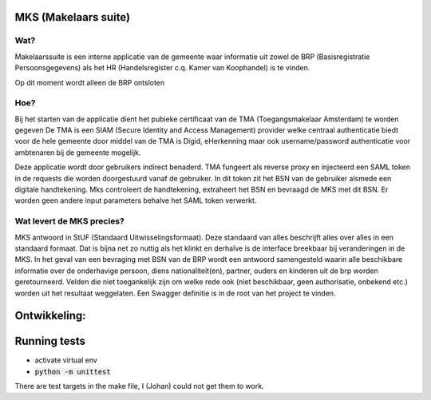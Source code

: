 MKS (Makelaars suite)
---------------------

Wat?
====
Makelaarssuite is een interne applicatie van de gemeente waar informatie uit zowel de BRP (Basisregistratie Persoonsgegevens)
als het HR (Handelsregister c.q. Kamer van Koophandel) is te vinden.

Op dit moment wordt alleen de BRP ontsloten


Hoe?
====
Bij het starten van de applicatie dient het pubieke certificaat van de TMA (Toegangsmakelaar Amsterdam) te worden gegeven
De TMA is een SIAM (Secure Identity and Access Management) provider welke centraal authenticatie biedt voor de hele gemeente
door middel van de TMA is Digid, eHerkenning maar ook username/password authenticatie voor ambtenaren bij de gemeente
mogelijk.

Deze applicatie wordt door gebruikers indirect benaderd. TMA fungeert als reverse proxy en injecteerd een SAML token in
de requests die worden doorgestuurd vanaf de gebruiker. In dit token zit het BSN van de gebruiker alsmede een digitale
handtekening. Mks controleert de handtekening, extraheert het BSN en bevraagd de MKS met dit BSN. Er worden geen andere
input parameters behalve het SAML token verwerkt.

Wat levert de MKS precies?
==========================
MKS antwoord in StUF (Standaard Uitwisselingsformaat). Deze standaard van alles beschrijft alles over alles in een
standaard formaat. Dat is bijna net zo nuttig als het klinkt en derhalve is de interface breekbaar bij veranderingen
in de MKS. In het geval van een bevraging met BSN van de BRP wordt een antwoord samengesteld waarin alle beschikbare
informatie over de onderhavige persoon, diens nationaliteit(en), partner, ouders en kinderen uit de brp worden geretourneerd.
Velden die niet toegankelijk zijn om welke rede ook (niet beschikbaar, geen authorisatie, onbekend etc.) worden uit het
resultaat weggelaten.
Een Swagger definitie is in de root van het project te vinden.


Ontwikkeling:
-------------



Running tests
-------------
* activate virtual env
* :code:`python -m unittest`

There are test targets in the make file, I (Johan) could not get them to work.
